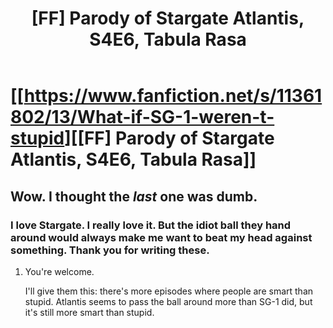 #+TITLE: [FF] Parody of Stargate Atlantis, S4E6, Tabula Rasa

* [[https://www.fanfiction.net/s/11361802/13/What-if-SG-1-weren-t-stupid][[FF] Parody of Stargate Atlantis, S4E6, Tabula Rasa]]
:PROPERTIES:
:Author: eaglejarl
:Score: 11
:DateUnix: 1439650429.0
:DateShort: 2015-Aug-15
:END:

** Wow. I thought the /last/ one was dumb.
:PROPERTIES:
:Author: eaglejarl
:Score: 1
:DateUnix: 1439650440.0
:DateShort: 2015-Aug-15
:END:

*** I love Stargate. I really love it. But the idiot ball they hand around would always make me want to beat my head against something. Thank you for writing these.
:PROPERTIES:
:Author: gonight
:Score: 2
:DateUnix: 1439685018.0
:DateShort: 2015-Aug-16
:END:

**** You're welcome.

I'll give them this: there's more episodes where people are smart than stupid. Atlantis seems to pass the ball around more than SG-1 did, but it's still more smart than stupid.
:PROPERTIES:
:Author: eaglejarl
:Score: 2
:DateUnix: 1439691810.0
:DateShort: 2015-Aug-16
:END:
